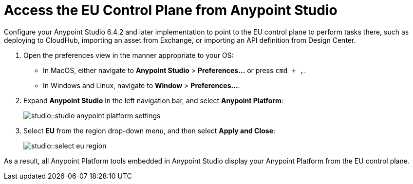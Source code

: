 = Access the EU Control Plane from Anypoint Studio

Configure your Anypoint Studio 6.4.2 and later implementation to point to the EU control plane to perform tasks there, such as deploying to CloudHub, importing an asset from Exchange, or importing an API definition from Design Center.

. Open the preferences view in the manner appropriate to your OS: +
* In MacOS, either navigate to *Anypoint Studio* > *Preferences...* or press `cmd + ,`.
* In Windows and Linux, navigate to *Window* > *Preferences...*.
. Expand *Anypoint Studio* in the left navigation bar, and select *Anypoint Platform*:
+
image::studio::studio-anypoint-platform-settings.png[]
. Select *EU* from the region drop-down menu, and then select *Apply and Close*:
+
image::studio::select-eu-region.png[]

As a result, all Anypoint Platform tools embedded in Anypoint Studio display your Anypoint Platform from the EU control plane.
